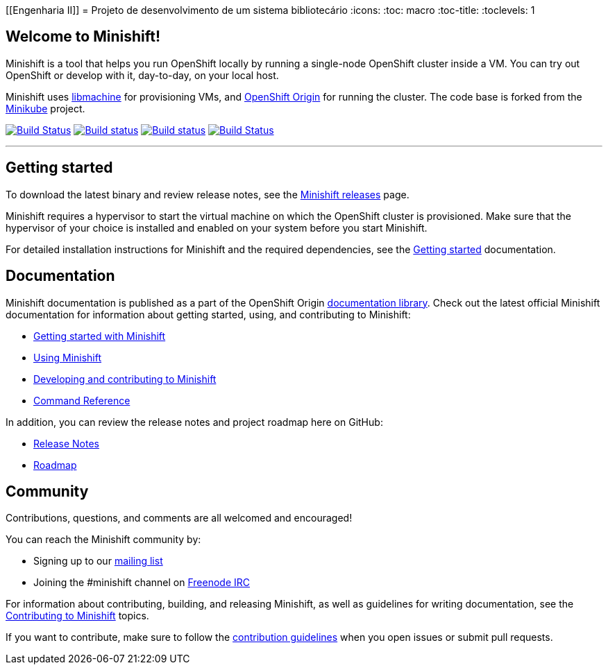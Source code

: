 [[Engenharia II]]
= Projeto de desenvolvimento de um sistema bibliotecário
:icons:
:toc: macro
:toc-title:
:toclevels: 1

toc::[]

[[welcome-to-minishift]]
== Welcome to Minishift!

Minishift is a tool that helps you run OpenShift locally by running a
single-node OpenShift cluster inside a VM. You can try out OpenShift or
develop with it, day-to-day, on your local host.

Minishift uses https://github.com/docker/machine/tree/master/libmachine[libmachine] for
provisioning VMs, and https://github.com/openshift/origin[OpenShift Origin] for running the cluster. The code base is forked from the https://github.com/kubernetes/minikube[Minikube] project.

https://travis-ci.org/minishift/minishift[image:https://secure.travis-ci.org/minishift/minishift.png[Build Status]]
https://ci.appveyor.com/project/minishift-bot/minishift/branch/master[image:https://ci.appveyor.com/api/projects/status/o0mha7mpanp7dpyo/branch/master?svg=true[Build status]]
https://circleci.com/gh/minishift/minishift/tree/master[image:https://circleci.com/gh/minishift/minishift/tree/master.svg?style=svg[Build status]]
https://ci.centos.org/job/minishift/[image:https://ci.centos.org/buildStatus/icon?job=minishift[Build Status]]

'''''

[[getting-started]]
== Getting started

To download the latest binary and review release notes, see
the https://github.com/minishift/minishift/releases[Minishift releases] page.

Minishift requires a hypervisor to start the virtual machine on which the OpenShift cluster
is provisioned. Make sure that the hypervisor of your choice is installed and enabled on
your system before you start Minishift.

For detailed installation instructions for Minishift and the required dependencies, see
the https://docs.okd.io/latest/minishift/getting-started/index.html[Getting started] documentation.

[[documentation]]
== Documentation

Minishift documentation is published as a part of the
OpenShift Origin link:https://docs.okd.io/latest[documentation library].
Check out the latest official Minishift documentation for information about getting started,
using, and contributing to Minishift:

- https://docs.okd.io/latest/minishift/getting-started/index.html[Getting started with Minishift]
- https://docs.okd.io/latest/minishift/using/index.html[Using Minishift]
- https://docs.okd.io/latest/minishift/contributing/index.html[Developing and contributing to Minishift]
- https://docs.okd.io/latest/minishift/command-ref/minishift.html[Command Reference]

In addition, you can review the release notes and project roadmap here on GitHub:

- https://github.com/minishift/minishift/releases[Release Notes]
- link:./ROADMAP.adoc[Roadmap]

[[community]]
== Community

Contributions, questions, and comments are all welcomed and encouraged!

You can reach the Minishift community by:

- Signing up to our https://lists.minishift.io/admin/lists/minishift.lists.minishift.io[mailing list]
- Joining the #minishift channel on https://freenode.net/[Freenode IRC]

For information about contributing, building, and releasing Minishift, as well as guidelines for
writing documentation, see the https://docs.okd.io/latest/minishift/contributing/index.html[Contributing to Minishift] topics.

If you want to contribute, make sure to follow the link:CONTRIBUTING.adoc[contribution guidelines]
when you open issues or submit pull requests.
